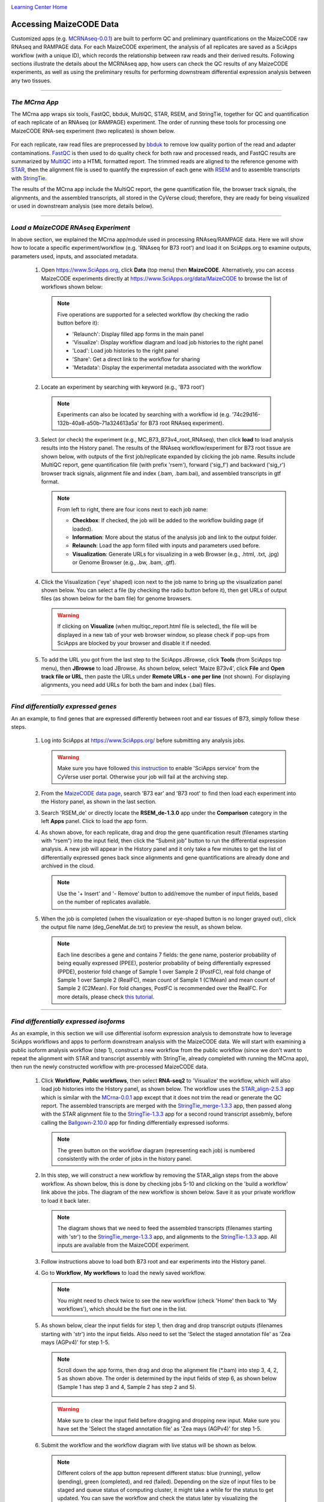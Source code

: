 |CyVerse logo|_

|Home_Icon|_
`Learning Center Home <http://learning.cyverse.org/>`_


Accessing MaizeCODE Data
----------------------------

Customized apps (e.g. `MCRNAseq-0.0.1 <https://www.sciapps.org/app_id/MCRNAseq-0.0.1/>`_) are built to perform QC and preliminary quantifications on the MaizeCODE raw RNAseq and RAMPAGE data. For each MaizeCODE experiment, the analysis of all replicates are saved as a SciApps workflow (with a unique ID), which records the relationship between raw reads and their derived results. Following sections illustrate the details about the MCRNAseq app, how users can check the QC results of any MaizeCODE experiments, as well as using the preliminary results for performing downstream differential expression analysis between any two tissues.

----

*The MCrna App*
~~~~~~~~~~~~~~~~~~~~~~~~~~~~~~~~~~~~~~~~~~~~~~~~~~~~~
 
The MCrna app wraps six tools, FastQC, bbduk, MultiQC, STAR, RSEM, and StringTie, together for QC and quantification of each replicate of an RNAseq (or RAMPAGE) experiment. The order of running these tools for processing one MaizeCODE RNA-seq experiment (two replicates) is shown below. 

 |MCRNAseq|

For each replicate, raw read files are preprocessed by `bbduk <https://jgi.doe.gov/data-and-tools/bbtools/bb-tools-user-guide/bbduk-guide/>`_ to remove low quality portion of the read and adapter contaminations. `FastQC <http://www.bioinformatics.babraham.ac.uk/projects/fastqc/>`_ is then used to do quality check for both raw and processed reads, and FastQC results are summarized by `MultiQC <https://multiqc.info/>`_ into a HTML formatted report. The trimmed reads are aligned to the reference genome with `STAR <https://github.com/alexdobin/STAR>`_, then the alignment file is used to quantify the expression of each gene with `RSEM <https://deweylab.github.io/RSEM/>`_ and to assemble transcripts with `StringTie <https://ccb.jhu.edu/software/stringtie/>`_.

The results of the MCrna app include the MultiQC report, the gene quantification file, the browser track signals, the alignments, and the assembled transcripts, all stored in the CyVerse cloud; therefore, they are ready for being visualized or used in downstream analysis (see more details below).

----

*Load a MaizeCODE RNAseq Experiment*
~~~~~~~~~~~~~~~~~~~~~~~~~~~~~~~~~~~~~~~~~~~~~~~~~~~~~

In above section, we explained the MCrna app/module used in processing RNAseq/RAMPAGE data. Here we will show how to locate a specific experiment/workflow (e.g. 'RNAseq for B73 root') and load it on SciApps.org to examine outputs, parameters used, inputs, and associated metadata.
 
  1. Open https://www.SciApps.org, click **Data** (top menu) then **MaizeCODE**. Alternatively, you can access MaizeCODE experiments directly at https://www.SciApps.org/data/MaizeCODE to browse the list of workflows shown below:

     |MaizeCODE|

    .. Note::

       Five operations are supported for a selected workflow (by checking the radio button before it):
   
       - 'Relaunch': Display filled app forms in the main panel
       - 'Visualize': Display workflow diagram and load job histories to the right panel
       - 'Load': Load job histories to the right panel
       - 'Share': Get a direct link to the workflow for sharing
         |workflow_URL|
       - 'Metadata': Display the experimental metadata associated with the workflow

  2. Locate an experiment by searching with keyword (e.g., 'B73 root')

    .. note::
       
       Experiments can also be located by searching with a workflow id (e.g. '74c29d16-132b-40a8-a50b-71a324613a5a' for B73 root RNAseq experiment).

  3. Select (or check) the experiment (e.g., MC_B73_B73v4_root_RNAseq), then click **load** to load analysis results into the History panel. The results of the RNAseq workflow/experiment for B73 root tissue are shown below, with outputs of the first job/replicate expanded by clicking the job name. Results include MultiQC report, gene quantification file (with prefix 'rsem'), forward ('sig_f') and backward ('sig_r') browser track signals, alignment file and index (.bam, .bam.bai), and assembled transcripts in gtf format.

     |MCRNAres|

     .. Note::

        From left to right, there are four icons next to each job name:

        - **Checkbox**: If checked, the job will be added to the workflow building page (if loaded).
        - **Information**: More about the status of the analysis job and link to the output folder.
        - **Relaunch**: Load the app form filled with inputs and parameters used before.
        - **Visualization**: Generate URLs for visualizing in a web Browser (e.g., .html, .txt, .jpg) or Genome Browser (e.g., .bw, .bam, .gtf).

  4. Click the Visualization ('eye' shaped) icon next to the job name to bring up the visualization panel shown below. You can select a file (by checking the radio button before it), then get URLs of output files (as shown below for the bam file) for genome browsers.

     |MCrna_URL|

     .. Warning::
        If clicking on **Visualize** (when multiqc_report.html file is selected), the file  will be displayed in a new tab of your web browser window, so please check if pop-ups from SciApps are blocked by your browser and disable it if needed.

  5. To add the URL you got from the last step to the SciApps JBrowse, click **Tools** (from SciApps top menu), then **JBrowse** to load JBrowse. As shown below, select 'Maize B73v4', click **File** and **Open track file or URL**, then paste the URLs under **Remote URLs - one per line** (not shown). For displaying alignments, you need add URLs for both the bam and index (.bai) files. 

     |jbrowse_add|

----

*Find differentially expressed genes*
~~~~~~~~~~~~~~~~~~~~~~~~~~~~~~~~~~~~~~~~~~~~~~~~

An an example, to find genes that are expressed differently between root and ear tissues of B73, simply follow these steps.

  1. Log into SciApps at https://www.SciApps.org/ before submitting any analysis jobs.

     .. Warning::
        Make sure you have followed `this instruction <https://cyverse-sciapps-guide.readthedocs-hosted.com/en/latest/step2.html>`_ to enable 'SciApps service' from the CyVerse user portal. Otherwise your job will fail at the archiving step.

  2. From the `MaizeCODE data page <https://www.SciApps.org/data/MaizeCODE>`_, search 'B73 ear' and 'B73 root' to find then load each experiment into the History panel, as shown in the last section.

  3. Search 'RSEM_de' or directly locate the  **RSEM_de-1.3.0** app under the **Comparison** category in the left **Apps** panel. Click to load the app form. 

     |de_analysis|

  4. As shown above, for each replicate, drag and drop the gene quantification result (filenames starting with “rsem”) into the input field, then click the “Submit job” button to run the differential expression analysis. A new job will appear in the History panel and it only take a few minutes to get the list of differentially expressed genes back since alignments and gene quantifications are already done and archived in the cloud.

     .. Note::
        Use the '+ Insert' and '- Remove' button to add/remove the number of input fields, based on the number of replicates available.  

  5. When the job is completed (when the visualization or eye-shaped button is no longer grayed out), click the output file name (deg_GeneMat.de.txt) to preview the result, as shown below.

     |de_result|

     .. Note::
        Each line describes a gene and contains 7 fields: the gene name, posterior probability of being equally expressed (PPEE), posterior probability of being differentially expressed (PPDE), posterior fold change of Sample 1 over Sample 2 (PostFC), real fold change of Sample 1 over Sample 2 (RealFC), mean count of Sample 1 (C1Mean) and mean count of Sample 2 (C2Mean). For fold changes, PostFC is recommended over the RealFC. For more details, please check `this tutorial <https://github.com/bli25broad/RSEM_tutorial>`_. 

----

*Find differentially expressed isoforms*
~~~~~~~~~~~~~~~~~~~~~~~~~~~~~~~~~~~~~~~~~~~~~~~~

As an example, in this section we will use differential isoform expression analysis to demonstrate how to leverage SciApps workflows and apps to perform downstream analysis with the MaizeCODE data. We will start with examining a public isoform analysis workflow (step 1), construct a new workflow from the public workflow (since we don't want to repeat the alignment with STAR and transcript assembly with StringTie, already completed with running the MCrna app), then run the newly constructed workflow with pre-processed MaizeCODE data.

  1. Click **Workflow**, **Public workflows**, then select **RNA-seq2** to 'Visualize' the workflow, which will also load job histories into the History panel, as shown below. The workflow uses the `STAR_align-2.5.3 <https://www.sciapps.org/?app_id=STAR_align-2.5.3>`_ app which is similar with the `MCrna-0.0.1 <https://www.sciapps.org/?app_id=MCrna-0.0.1>`_ app except that it does not trim the read or generate the QC report. The assembled transcripts are merged with the `StringTie_merge-1.3.3 <https://www.sciapps.org/?app_id=StringTie_merge-1.3.3>`_ app, then passed along with the STAR alignment file to the `StringTie-1.3.3 <https://www.sciapps.org/?app_id=StringTie-1.3.3>`_ app for a second round transcript assebmly, before calling the `Ballgown-2.10.0 <https://www.sciapps.org/?app_id=Ballgown-2.10.0>`_ app for finding differentially expressed isoforms.   

     |iso_workflow|

     .. Note::
        The green button on the workflow diagram (representing each job) is numbered consistently with the order of jobs in the history panel.

  2. In this step, we will construct a new workflow by removing the STAR_align steps from the above workflow. As shown below, this is done by checking jobs 5-10 and clicking on the 'build a workflow' link above the jobs. The diagram of the new workflow is shown below. Save it as your private workflow to load it back later.

     |iso_build|

     .. Note::
        The diagram shows that we need to feed the assembled transcripts (filenames starting with 'str') to the `StringTie_merge-1.3.3 <https://www.sciapps.org/?app_id=StringTie_merge-1.3.3>`_ app, and alignments to the `StringTie-1.3.3 <https://www.sciapps.org/?app_id=StringTie-1.3.3>`_ app. All inputs are available from the MaizeCODE experiment.

  3. Follow instructions above to load both B73 root and ear experiments into the History panel.

  4. Go to **Workflow**, **My workflows** to load the newly saved workflow.

     .. Note::
        You might need to check twice to see the new workflow (check 'Home' then back to 'My workflows'), which should be the fisrt one in the list.

  5. As shown below, clear the input fields for step 1, then drag and drop transcript outputs (filenames starting with 'str') into the input fields. Also need to set the 'Select the staged annotation file' as 'Zea mays (AGPv4)' for step 1-5. 
 
     |iso_analysis|

     .. Note::

        Scroll down the app forms, then drag and drop the alignment file (*.bam) into step 3, 4, 2, 5 as shown above. The order is determined by the input fields of step 6, as shown below (Sample 1 has step 3 and 4, Sample 2 has step 2 and 5).

        |iso_analysis2|

     .. Warning::
        Make sure to clear the input field before dragging and dropping new input. Make sure you have set the 'Select the staged annotation file' as 'Zea mays (AGPv4)' for step 1-5.

  6. Submit the workflow and the workflow diagram with live status will be shown as below.

     |iso_run|

     .. Note::
        Different colors of the app button represent different status: blue (running), yellow (pending), green (completed), and red (failed). Depending on the size of input files to be staged and queue status of computing cluster, it might take a while for the status to get updated. You can save the workflow and check the status later by visualizing the diagram.

  7. When the workflow is completed (when all app buttons are green), click Ballgown's output filename (de_iso.tsv) to preview the result, as shown below. 

     |ballgown_out|

     .. Note:: Each line describes a transcript and contains 7 fields: the gene name, the gene ID, feature, row id, fold change, the p-value, and the q-value for differential expression. For more details, please check `this tutorial <https://www.ncbi.nlm.nih.gov/pmc/articles/PMC5032908/>`_.

----

*Summary*
~~~~~~~~~~
This tutorial covers how to use SciApps to access MaizeCODE data and use them for downstream analysis, including describing the details of the MCrna app, loading an RNAseq experiment to access its outputs, running differential expression analysis at both the gene and transcript (isoform) level. By storing MaizeCODE data and analysis results in the cloud, all downstream analysis can be completely in a timely fashion by any community users. 
        

----

**Fix or improve this documentation:**

- On Github: `Repo link <https://github.com/CyVerse-learning-materials/SciApps_guide/blob/master/step2.rst>`_
- Send feedback: `Tutorials@CyVerse.org <Tutorials@CyVerse.org>`_

----

  |Home_Icon|_
  `Learning Center Home <http://learning.cyverse.org/>`_

.. |CyVerse logo| image:: ./img/cyverse_rgb.png
    :width: 500
    :height: 100
.. _CyVerse logo: http://learning.cyverse.org/
.. |Home_Icon| image:: ./img/homeicon.png
    :width: 25
    :height: 25
.. _Home_Icon: http://learning.cyverse.org/
.. |data_window| image:: ./img/sci_apps/data_window.gif
    :width: 582
    :height: 264
.. |cyverse_user| image:: ./img/sci_apps/cyverse_user.gif
    :width: 660
    :height: 362
.. |sciapps_launch| image:: ./img/sci_apps/sciapps_launch.gif
    :width: 550
    :height: 172
.. |MaizeCODE| image:: ./img/sci_apps/maizecode.gif
    :width: 660
    :height: 449 
.. |MCRNAseq| image:: ./img/sci_apps/mcrna.gif
    :width: 660
    :height: 260
.. |MCRNAres| image:: ./img/sci_apps/mcrnares.gif
    :width: 236
    :height: 304
.. |workflow_URL| image:: ./img/sci_apps/workflow_URL.gif
    :width: 582
    :height: 182
.. |MCrna_URL| image:: ./img/sci_apps/MCrna_URL.gif
    :width: 569
    :height: 338
.. |jbrowse_add| image:: ./img/sci_apps/jbrowse_add.gif
    :width: 412
    :height: 254
.. |de_analysis| image:: ./img/sci_apps/de_analysis.gif
    :width: 660
    :height: 428
.. |de_result| image:: ./img/sci_apps/de_result.gif
    :width: 660
    :height: 242
.. |iso_workflow| image:: ./img/sci_apps/iso_workflow.gif
    :width: 660
    :height: 421
.. |iso_build| image:: ./img/sci_apps/iso_build.gif
    :width: 660
    :height: 439
.. |iso_analysis| image:: ./img/sci_apps/iso_analysis.gif
    :width: 660
    :height: 588
.. |iso_analysis2| image:: ./img/sci_apps/iso_analysis2.gif
    :width: 330
    :height: 230
.. |iso_run| image:: ./img/sci_apps/iso_run.gif
    :width: 660
    :height: 596
.. |ballgown_out| image:: ./img/sci_apps/ballgown_out.gif
    :width: 660
    :height: 167
